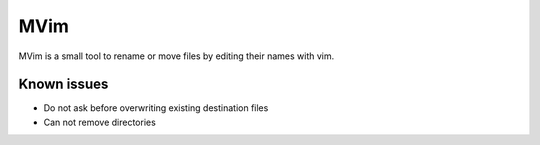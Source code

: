 ====
MVim
====

MVim is a small tool to rename or move files by editing their names with vim.

Known issues
------------

* Do not ask before overwriting existing destination files
* Can not remove directories

